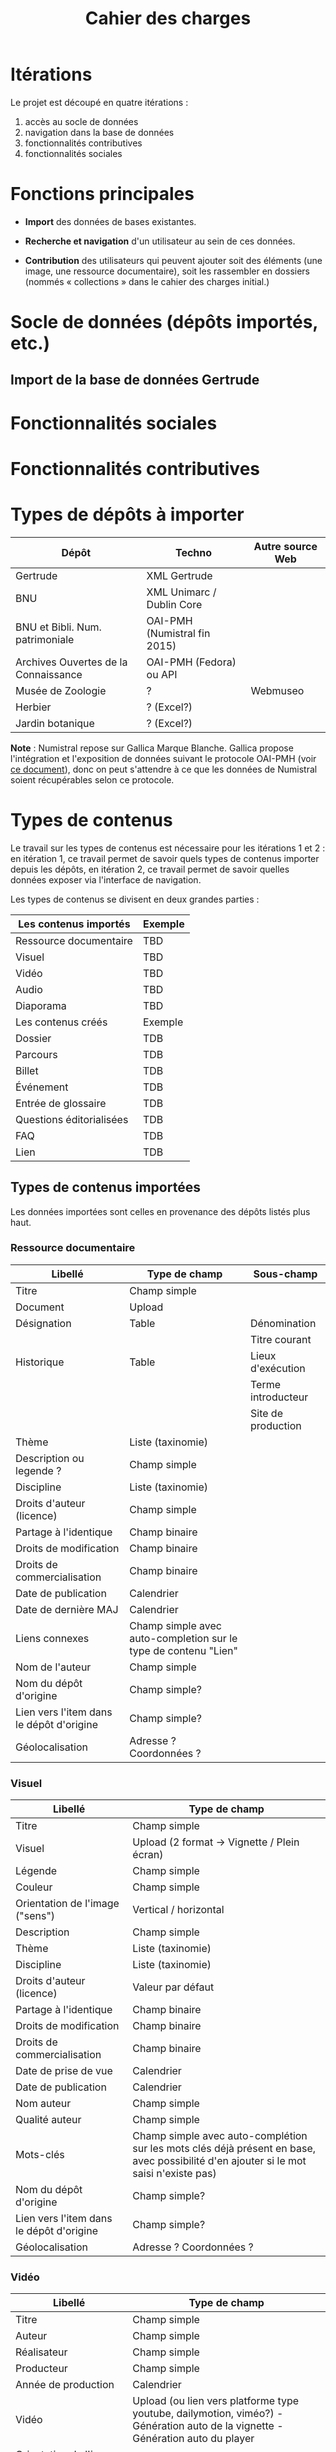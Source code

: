 #+TITLE: Cahier des charges

* Itérations

Le projet est découpé en quatre itérations :

1. accès au socle de données
2. navigation dans la base de données
3. fonctionnalités contributives
4. fonctionnalités sociales

* Fonctions principales

- *Import* des données de bases existantes.

- *Recherche et navigation* d'un utilisateur au sein de ces données.

- *Contribution* des utilisateurs qui peuvent ajouter soit des éléments
  (une image, une ressource documentaire), soit les rassembler en
  dossiers (nommés « collections » dans le cahier des charges
  initial.)

* Socle de données (dépôts importés, etc.)

** Import de la base de données Gertrude

* Fonctionnalités sociales

* Fonctionnalités contributives

* Types de dépôts à importer

| Dépôt                                | Techno                       | Autre source Web |
|--------------------------------------+------------------------------+------------------|
| Gertrude                             | XML Gertrude                 |                  |
| BNU                                  | XML Unimarc / Dublin Core    |                  |
| BNU et Bibli. Num. patrimoniale      | OAI-PMH (Numistral fin 2015) |                  |
| Archives Ouvertes de la Connaissance | OAI-PMH (Fedora) ou API      |                  |
|--------------------------------------+------------------------------+------------------|
| Musée de Zoologie                    | ?                            | Webmuseo         |
| Herbier                              | ? (Excel?)                   |                  |
| Jardin botanique                     | ? (Excel?)                   |                  |

*Note* : Numistral repose sur Gallica Marque Blanche.  Gallica propose
l'intégration et l'exposition de données suivant le protocole OAI-PMH
(voir [[http://www.bnf.fr/documents/Guide_oaipmh.pdf][ce document]]), donc on peut s'attendre à ce que les données de
Numistral soient récupérables selon ce protocole.

* Types de contenus

Le travail sur les types de contenus est nécessaire pour les
itérations 1 et 2 : en itération 1, ce travail permet de savoir quels
types de contenus importer depuis les dépôts, en itération 2, ce
travail permet de savoir quelles données exposer via l'interface de
navigation.

Les types de contenus se divisent en deux grandes parties :

|--------------------------+---------|
| Les contenus importés    | Exemple |
|--------------------------+---------|
| Ressource documentaire   | TBD     |
| Visuel                   | TBD     |
| Vidéo                    | TBD     |
| Audio                    | TBD     |
| Diaporama                | TBD     |
|--------------------------+---------|
| Les contenus créés       | Exemple |
|--------------------------+---------|
| Dossier                  | TDB     |
| Parcours                 | TDB     |
| Billet                   | TDB     |
| Événement                | TDB     |
| Entrée de glossaire      | TDB     |
| Questions éditorialisées | TDB     |
| FAQ                      | TDB     |
| Lien                     | TDB     |
|--------------------------+---------|

** Types de contenus importées

Les données importées sont celles en provenance des dépôts listés plus
haut.

*** Ressource documentaire

| Libellé                                  | Type de champ                                                   | Sous-champ         |
|------------------------------------------+-----------------------------------------------------------------+--------------------|
| Titre                                    | Champ simple                                                    |                    |
| Document                                 | Upload                                                          |                    |
| Désignation                              | Table                                                           | Dénomination       |
|                                          |                                                                 | Titre courant      |
| Historique                               | Table                                                           | Lieux d'exécution  |
|                                          |                                                                 | Terme introducteur |
|                                          |                                                                 | Site de production |
| Thème                                    | Liste (taxinomie)                                               |                    |
| Description ou legende ?                 | Champ simple                                                    |                    |
| Discipline                               | Liste (taxinomie)                                               |                    |
| Droits d'auteur (licence)                | Champ simple                                                    |                    |
| Partage à l'identique                    | Champ binaire                                                   |                    |
| Droits de modification                   | Champ binaire                                                   |                    |
| Droits de commercialisation              | Champ binaire                                                   |                    |
| Date de publication                      | Calendrier                                                      |                    |
| Date de dernière MAJ                     | Calendrier                                                      |                    |
| Liens connexes                           | Champ simple avec auto-completion sur le type de contenu "Lien" |                    |
| Nom de l'auteur                          | Champ simple                                                    |                    |
| Nom du dépôt d'origine                   | Champ simple?                                                   |                    |
| Lien vers l'item dans le dépôt d'origine | Champ simple?                                                   |                    |
| Géolocalisation                          | Adresse ? Coordonnées ?                                         |                    |

*** Visuel

| Libellé                                  | Type de champ                                                                                                                         |
|------------------------------------------+---------------------------------------------------------------------------------------------------------------------------------------|
| Titre                                    | Champ simple                                                                                                                          |
| Visuel                                   | Upload (2 format -> Vignette / Plein écran)                                                                                           |
| Légende                                  | Champ simple                                                                                                                          |
| Couleur                                  | Champ simple                                                                                                                          |
| Orientation de l'image ("sens")          | Vertical / horizontal                                                                                                                 |
| Description                              | Champ simple                                                                                                                          |
| Thème                                    | Liste (taxinomie)                                                                                                                     |
| Discipline                               | Liste (taxinomie)                                                                                                                     |
| Droits d'auteur (licence)                | Valeur par défaut                                                                                                                     |
| Partage à l'identique                    | Champ binaire                                                                                                                         |
| Droits de modification                   | Champ binaire                                                                                                                         |
| Droits de commercialisation              | Champ binaire                                                                                                                         |
| Date de prise de vue                     | Calendrier                                                                                                                            |
| Date de publication                      | Calendrier                                                                                                                            |
| Nom auteur                               | Champ simple                                                                                                                          |
| Qualité auteur                           | Champ simple                                                                                                                          |
| Mots-clés                                | Champ simple avec auto-complétion sur les mots clés déjà présent en base, avec possibilité d'en ajouter si le mot saisi n'existe pas) |
| Nom du dépôt d'origine                   | Champ simple?                                                                                                                         |
| Lien vers l'item dans le dépôt d'origine | Champ simple?                                                                                                                         |
| Géolocalisation                          | Adresse ? Coordonnées ?                                                                                                               |

*** Vidéo

| Libellé                                  | Type de champ                                                                                                                         |
|------------------------------------------+---------------------------------------------------------------------------------------------------------------------------------------|
| Titre                                    | Champ simple                                                                                                                          |
| Auteur                                   | Champ simple                                                                                                                          |
| Réalisateur                              | Champ simple                                                                                                                          |
| Producteur                               | Champ simple                                                                                                                          |
| Année de production                      | Calendrier                                                                                                                            |
| Vidéo                                    | Upload (ou lien vers platforme type youtube, dailymotion, viméo?) - Génération auto de la vignette - Génération auto du player        |
| Orientation de l'image ("sens")          | Vertical / horizontal                                                                                                                 |
| Description                              | Champ simple                                                                                                                          |
| Thème                                    | Liste (taxinomie)                                                                                                                     |
| Discipline                               | Liste (taxinomie)                                                                                                                     |
| Droits d'auteur (licence)                | Valeur par défaut                                                                                                                     |
| Partage à l'identique                    | Champ binaire                                                                                                                         |
| Droits de modification                   | Champ binaire                                                                                                                         |
| Droits de commercialisation              | Champ binaire                                                                                                                         |
| Date de prise de vue                     | Calendrier                                                                                                                      |
| Date de publication                      | Calendrier                                                                                                                            |
| Nom du contributeur                      | Champ simple                                                                                                                          |
| Qualité du contributeur                  | Champ simple                                                                                                                          |
| Mots-clés                                | Champ simple avec auto-complétion sur les mots clés déjà présent en base, avec possibilité d'en ajouter si le mot saisi n'existe pas) |
| Nom du dépôt d'origine                   | Champ simple?                                                                                                                         |
| Lien vers l'item dans le dépôt d'origine | Champ simple?                                                                                                                         |
| Géolocalisation                          | Adresse ? Coordonnées ?                                                                                                               |

*** Audio

| Libellé                                  | Type de champ                                                                                                                         |
|------------------------------------------+---------------------------------------------------------------------------------------------------------------------------------------|
| Titre                                    | Champ simple                                                                                                                          |
| Auteur                                   | Champ simple                                                                                                                          |
| Audio                                    | Upload - Génération de la vignette - Génération auto du player                                                                        |
| Description                              | Champ simple                                                                                                                          |
| Thème                                    | Liste (taxinomie)                                                                                                                     |
| Discipline                               | Liste (taxinomie)                                                                                                                     |
| Droits d'auteur (licence)                | Valeur par défaut                                                                                                                     |
| Partage à l'identique                    | Champ binaire                                                                                                                         |
| Droits de modification                   | Champ binaire                                                                                                                         |
| Droits de commercialisation              | Champ binaire                                                                                                                         |
| Date de publication                      | Calendrier                                                                                                                            |
| Nom du contributeur                      | Champ simple                                                                                                                          |
| Qualité du contributeur                  | Champ simple                                                                                                                          |
| Mots-clés                                | Champ simple avec auto-complétion sur les mots clés déjà présent en base, avec possibilité d'en ajouter si le mot saisi n'existe pas) |
| Nom du dépôt d'origine                   | Champ simple?                                                                                                                         |
| Lien vers l'item dans le dépôt d'origine | Champ simple?                                                                                                                         |
| Géolocalisation                          | Adresse ? Coordonnées ?                                                                                                               |

*** Diaporama

| Libellé                                  | Type de champ                                                                                                                         |
|------------------------------------------+---------------------------------------------------------------------------------------------------------------------------------------|
| Titre                                    | Champ simple                                                                                                                          |
| Auteur                                   | Champ simple                                                                                                                          |
| Visuels                                  | Upload ou choix parmis ce qui est déjà présent dans la bibliothèque                                                                   |
| Description                              | Champ simple                                                                                                                          |
| Thème                                    | Liste (taxinomie)                                                                                                                     |
| Discipline                               | Liste (taxinomie)                                                                                                                     |
| Droits d'auteur (licence)                | Valeur par défaut                                                                                                                     |
| Partage à l'identique                    | Champ binaire                                                                                                                         |
| Droits de modification                   | Champ binaire                                                                                                                         |
| Droits de commercialisation              | Champ binaire                                                                                                                         |
| Date de publication                      | Date                                                                                                                                  |
| Nom du contributeur                      | Champ simple                                                                                                                          |
| Qualité du contributeur                  | Champ simple                                                                                                                          |
| Mots-clés                                | Champ simple avec auto-complétion sur les mots clés déjà présent en base, avec possibilité d'en ajouter si le mot saisi n'existe pas) |
| Nom du dépôt d'origine                   | Champ simple?                                                                                                                         |
| Lien vers l'item dans le dépôt d'origine | Champ simple?                                                                                                                         |
| Géolocalisation                          | Adresse ? Coordonnées ?                                                                                                               |

** Types de contenus créés

Les données /créées/ sont celles créées depuis le portail, soit par
l'équipe du site web, soit par les contributeurs.

*** Dossier

| Libellé             | Type de champ                                                                                                                          |
|---------------------+-----------------------------------------------------------------------------------------------------------------------------------------------|
| Titre               | Champ simple                                                                                                                           |
| Thème               | Liste (taxinomie)                                                                                                                      |
| Discipline          | Liste (taxinomie)                                                                                                                      |
| Edito               | Champ simple (Limitation du nombre de caractères ?)                                                                                    |
| Date de publication | Calendrier                                                                                                                             |
| Mots-clés           | Champ simple avec auto-complétion sur les mots clés déjà présent en base, avec possibilité d'en ajouter si le mot saisi n'existe pas)  |
| Dossiers connexes   | Champ simple avec auto-complétion sur le type de contenu "Dossier"                                                                     |
| Billets connexes    | Champ simple avec auto-complétion sur le type de contenu "Billet"                                                                      |
| Visuels connexes    | Champ simple avec auto-completion sur le type de contenu "Visuel"                                                                      |
| Vidéos connexes     | Champ simple avec auto-completion sur le type de contenu "Video"                                                                       |
| Audios connexes     | Champ simple avec auto-completion sur le type de contenu "Audio"                                                                       |
| Diaporama connexes  | Champ simple avec auto-completion sur le type de contenu "Diaporama"                                                                   |
| Ressources connexes | Champ simple avec auto-completion sur le type de contenu "Ressources"                                                                  |
| Liens connexes      | Champ simple avec auto-completion sur le type de contenu "Lien"                                                                        |
| Géolocalisation     | Adresse ? Coordonnées ?                                                                                                                |

*** Parcours

| Libellé         | Type de champ                                                     |
|-----------------+-------------------------------------------------------------------|
| Nom du parcours | Champ simple                                                      |
| Dossier joint   | [Dossier]                                                         |
| "Trajectoire"   | Liste ordonnée des éléments géolocalisés constitutifs du parcours |

*** Billet

| Libellé             | Type de champ                                                                                                                                 |
|---------------------+-----------------------------------------------------------------------------------------------------------------------------------------------|
| Titre               | Champ simple                                                                                                                                  |
| Thème               | Liste (taxinomie)                                                                                                                             |
| Discipline          | Liste (taxinomie)                                                                                                                             |
| Description longue  | WYSIWYG                                                                                                                                       |
| Date de publication | Calendrier                                                                                                                                    |
| Date de mise à jour | Calendrier                                                                                                                                    |
| Nom de l'auteur     | Champ simple ?                                                                                                                                |
| Qualité de l'auteur | Champ simple                                                                                                                                  |
| Mots-clés           | Champ simple avec auto-complétion sur les mots clés déjà présent en base, avec possibilité d'en ajouter si le mot saisi n'existe pas)  |
| Dossiers connexes   | Champ simple avec auto-complétion sur le type de contenu "Dossier"                                                                     |
| Billets connexes    | Champ simple avec auto-complétion sur le type de contenu "Billet"                                                                      |
| Visuels connexes    | Champ simple avec auto-completion sur le type de contenu "Visuel"                                                                      |
| Vidéos connexes     | Champ simple avec auto-completion sur le type de contenu "Video"                                                                       |
| Audios connexes     | Champ simple avec auto-completion sur le type de contenu "Audio"                                                                       |
| Diaporama connexes  | Champ simple avec auto-completion sur le type de contenu "Diaporama"                                                                   |
| Ressources connexes | Champ simple avec auto-completion sur le type de contenu "Ressources"                                                                  |
| Liens connexes      | Champ simple avec auto-completion sur le type de contenu "Lien"                                                                        |
| Géolocalisation     | Adresse ? Coordonnées ?                                                                                                                |

*** Événement

| Libellé                    | Type de champ                                                                                                                  |   |
|----------------------------+---------------------------------------------------------------------------------------------------------------------------------------+---|
| Titre                      | Champ simple                                                                                                                          |   |
| Thème                      | Liste (Taxinomie)                                                                                                                     |   |
| Date de publication        | Calendrier                                                                                                                            |   |
| Discipline                 | Liste (Taxinomie)                                                                                                                     |   |
| Description longue         | WYSIWYG                                                                                                                               |   |
| Date de début /Date de fin | Calendrier                                                                                                                            |   |
| Type d'évènement           | Liste (Taxinomie)                                                                                                                     |   |
| Lieu                       | Champ simple                                                                                                                          |   |
| Contact organisateur       | Champ simple                                                                                                                          |   |
| Visuels connexes           | Champ simple avec auto-completion sur le type de contenu "Visuel"                                                                     |   |
| Mots-clés                  | Champ simple avec auto-complétion sur les mots clés déjà présent en base, avec possibilité d'en ajouter si le mot saisi n'existe pas) |   |
| Géolocalisation            | Adresse ? Coordonnées ?                                                                                                               |   |
| Participants               | Liste de participants                                                                                                                 |   |

*** QCM

| Libellé               | Type de champ |
|-----------------------+---------------|
| Thème                 | Champ simple  |
| Décompte par question | Durée         |
| Question 1            |               |
| Question 2            |               |

*** Questions éditorialisées

| Libellé  | Type de champ |
|----------+---------------|
| Question | WYSIWYG       |
| Visuel   |               |
| Réponse  | WYSIWYG       |

*** Entrée de glossaire

| Libellé                     | Type de champ                                                                                                                         |
|-----------------------------+---------------------------------------------------------------------------------------------------------------------------------------|
| Mot                         | Champ simple                                                                                                                          |
| Définition                  | WYSIWYG ou insertion vidéo                                                                                                            |
| Date de publication         | Calendrier                                                                                                                            |
| Date de mise à jour         | Calendrier                                                                                                                            |
| Thème                       | Liste (taxinomie)                                                                                                                     |
| Discipline                  | Liste (taxinomie)                                                                                                                     |
| Nom auteur                  | Champ simple                                                                                                                          |
| Présentation auteur         | Champ simple                                                                                                                          |
| Droits d'auteur (licence)   | Valeur par défaut                                                                                                                     |
| Partage à l'identique       | Champ binaire                                                                                                                         |
| Droits de modification      | Champ binaire                                                                                                                         |
| Droits de commercialisation | Champ binaire                                                                                                                         |
| Liens connexes              | Champ simple avec auto-completion sur le type de contenu "Lien"                                                                       |
| Géolocalisation             | Adresse ? Coordonnées ?                                                                                                               |
| Mots-clés                   | Champ simple avec auto-complétion sur les mots clés déjà présent en base, avec possibilité d'en ajouter si le mot saisi n'existe pas) |

*** FAQ

| Libellé  | Type de champ |
|----------+---------------|
| Question | Champ simple  |
| Réponse  | WYSIWYG       |

*** Lien

| Libellé             | Type de champ                                                        |
|---------------------+-----------------------------------------------------------------------------|
| Libellé             | Champ simple                                                         |
| URL                 | Upload ou choix parmis ce qui est déjà présent dans la bibliothèque  |
| Thème               | Liste (taxinomie)                                                    |
| Discipline          | Liste (taxinomie)                                                    |
| Date de publication | Calendrier                                                           |
| Nom auteur          | Champ simple                                                         |
| Géolocalisation     | Adresse ? Coordonnées ?                                              |

** NEXT Gestion des types de contenus
   SCHEDULED: <2015-11-02 lun.>

L'administrateur du site peut choisir pour chaque type de contenu s'il
active :

- les tags
- les commentaires
- les boutons de partage
- le téléchargement

* Maquettes graphiques à date

https://live.uxpin.com/d56261cce7fe330b3dfcbb802622d453dd255de8#/pages/29948389

* Navigation et interface (notes)

- En page d'accueil, un affichage aléatoire des billets et dossiers
  importants.  Il reste à déterminer les règles d'affichage pour ces
  billets et dossiers - voir [[https://github.com/Jardin-des-Sciences/website/issues/3][ticket #3]].

- La vue dossier doit permettre de faire défiler les images d'un
  dossier comme s'il s'agissait d'un diaporama - voir [[https://github.com/Jardin-des-Sciences/website/issues/1][ticket #1]].

* Cahier des charges pour chaque itération

** Itération 1 : accès au socle de données

Le cahier des charges de cette première itération :

- Création d'un module d'import des données de Gertrude dans la base
  de données du portail (ce qui demande d'avoir défini les données qui
  seront importées -- voir problème du /mapping/.)

- Mise en place d'un système pour l'import des autres bases en
  fonction de ce que nous savons d'elles (par exemple : quelles
  technologies sont utilisées pour les bases métiers ?)

- Construction d'une interface minimale sous Drupal pour la navigation
  au sein des données importées, ce qui demande d'avoir défini quelles
  données vont être exposées via l'interface.

  Note : l'interface minimale n'a pas besoin de correspondre au
  storyboarding final du site - c'est juste un "proof of concept"
  (POC) pour vérifier que les données sont correctement importées et
  accessibles.

** Itération 2 : navigation dans la base de données

- Finalisation des mockups et du storyboarding.

- Implémentation de l'interface de navigation finale.

** Itération 3 : fonctionnalités contributives

** Itération 4 : fonctionnalités sociales
